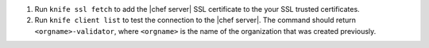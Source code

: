 .. The contents of this file are included in multiple topics.
.. This file should not be changed in a way that hinders its ability to appear in multiple documentation sets.

#. Run ``knife ssl fetch`` to add the |chef server| SSL certificate to the your SSL trusted certificates.
#. Run ``knife client list`` to test the connection to the |chef server|. The command should return ``<orgname>-validator``, where ``<orgname>`` is the name of the organization that was created previously.
